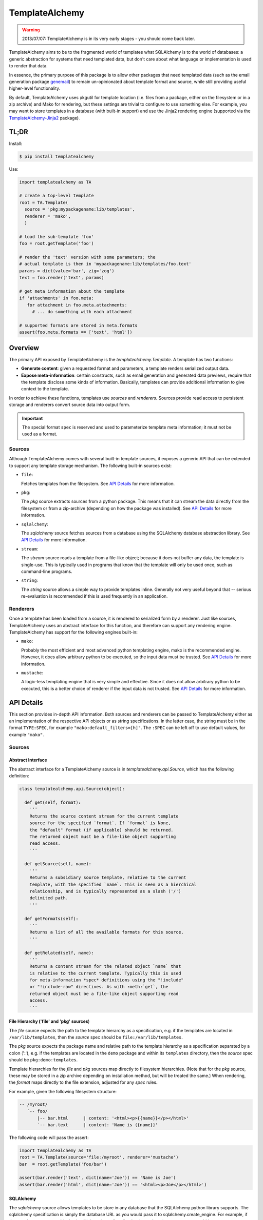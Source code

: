 ===============
TemplateAlchemy
===============

.. WARNING::

  2013/07/07: TemplateAlchemy is in its very early stages - you should
  come back later.

TemplateAlchemy aims to be to the fragmented world of templates what
SQLAlchemy is to the world of databases: a generic abstraction for
systems that need templated data, but don't care about what language
or implementation is used to render that data.

In essence, the primary purpose of this package is to allow other
packages that need templated data (such as the email generation
package `genemail <https://pypi.python.org/pypi/genemail>`_) to remain
un-opinionated about template format and source, while still providing
useful higher-level functionality.

By default, TemplateAlchemy uses pkgutil for template location
(i.e. files from a package, either on the filesystem or in a zip
archive) and Mako for rendering, but these settings are trivial to
configure to use something else. For example, you may want to store
templates in a database (with built-in support) and use the Jinja2
rendering engine (supported via the `TemplateAlchemy-Jinja2
<https://pypi.python.org/pypi/TemplateAlchemy-Jinja2>`_ package).


TL;DR
=====

Install:

.. code-block:: bash

  $ pip install templatealchemy

Use:

.. code-block:: python

  import templatealchemy as TA

  # create a top-level template
  root = TA.Template(
    source = 'pkg:mypackagename:lib/templates',
    renderer = 'mako',
    )

  # load the sub-template 'foo'
  foo = root.getTemplate('foo')

  # render the 'text' version with some parameters; the
  # actual template is then in 'mypackagename:lib/templates/foo.text'
  params = dict(value='bar', zig='zog')
  text = foo.render('text', params)

  # get meta information about the template
  if 'attachments' in foo.meta:
     for attachment in foo.meta.attachments:
       # ... do something with each attachment

  # supported formats are stored in meta.formats
  assert(foo.meta.formats == ['text', 'html'])


Overview
========

The primary API exposed by TemplateAlchemy is the
*templatealchemy.Template*. A template has two functions:

* **Generate content**: given a requested format and parameters, a
  template renders serialized output data.

* **Expose meta-information**: certain constructs, such as email
  generation and generated data previews, require that the template
  disclose some kinds of information. Basically, templates can provide
  additional information to give context to the template.

In order to achieve these functions, templates use *sources* and
*renderers*. Sources provide read access to persistent storage and
renderers convert source data into output form.

.. IMPORTANT::

  The special format ``spec`` is reserved and used to parameterize
  template meta information; it must not be used as a format.


Sources
-------

Although TemplateAlchemy comes with several built-in template sources,
it exposes a generic API that can be extended to support any template
storage mechanism. The following built-in sources exist:

* ``file``:

  Fetches templates from the filesystem. See `API Details`_ for more
  information.

* ``pkg``:

  The `pkg` source extracts sources from a python package. This means
  that it can stream the data directly from the filesystem or from a
  zip-archive (depending on how the package was installed). See `API
  Details`_ for more information.

* ``sqlalchemy``:

  The `sqlalchemy` source fetches sources from a database using the
  SQLAlchemy database abstraction library. See `API Details`_ for more
  information.

* ``stream``:

  The `stream` source reads a template from a file-like object;
  because it does not buffer any data, the template is single-use.
  This is typically used in programs that know that the template will
  only be used once, such as command-line programs.

* ``string``:

  The `string` source allows a simple way to provide templates inline.
  Generally not very useful beyond that -- serious re-evaluation is
  recommended if this is used frequently in an application.


Renderers
---------

Once a template has been loaded from a source, it is rendered to
serialized form by a renderer. Just like sources, TemplateAlchemy uses
an abstract interface for this function, and therefore can support any
rendering engine. TemplateAlchemy has support for the following
engines built-in:

* ``mako``:

  Probably the most efficient and most advanced python templating
  engine, mako is the recommended engine. However, it does allow
  arbitrary python to be executed, so the input data must be trusted.
  See `API Details`_ for more information.

* ``mustache``:

  A logic-less templating engine that is very simple and effective.
  Since it does not allow arbitrary python to be executed, this is a
  better choice of renderer if the input data is not trusted. See `API
  Details`_ for more information.


API Details
===========

This section provides in-depth API information. Both sources and
renderers can be passed to TemplateAlchemy either as an implementation
of the respective API objects or as string specifications. In the
latter case, the string must be in the format ``TYPE:SPEC``, for
example ``"mako:default_filters=[h]"``. The ``:SPEC`` can be left off
to use default values, for example ``"mako"``.

Sources
-------

Abstract Interface
~~~~~~~~~~~~~~~~~~

The abstract interface for a TemplateAlchemy source is in
`templatealchemy.api.Source`, which has the following definition:

.. code-block:: python

  class templatealchemy.api.Source(object):

    def get(self, format):
      '''
      Returns the source content stream for the current template
      source for the specified `format`. If `format` is None,
      the "default" format (if applicable) should be returned.
      The returned object must be a file-like object supporting
      read access.
      '''

    def getSource(self, name):
      '''
      Returns a subsidiary source template, relative to the current
      template, with the specified `name`. This is seen as a hierchical
      relationship, and is typically represented as a slash ('/')
      delimited path.
      '''

    def getFormats(self):
      '''
      Returns a list of all the available formats for this source.
      '''

    def getRelated(self, name):
      '''
      Returns a content stream for the related object `name` that
      is relative to the current template. Typically this is used
      for meta-information *spec* definitions using the "!include"
      or "!include-raw" directives. As with :meth:`get`, the
      returned object must be a file-like object supporting read
      access.
      '''


File Hierarchy ('file' and 'pkg' sources)
~~~~~~~~~~~~~~~~~~~~~~~~~~~~~~~~~~~~~~~~~

The `file` source expects the path to the template hierarchy as a
specification, e.g. if the templates are located in
``/var/lib/templates``, then the `source` spec should be
``file:/var/lib/templates``.

The `pkg` source expects the package name and relative path to the
template hierarchy as a specification separated by a colon (':'),
e.g. if the templates are located in the ``demo`` package and within
its ``templates`` directory, then the `source` spec should be
``pkg:demo:templates``.

Template hierarchies for the `file` and `pkg` sources map directly to
filesystem hierarchies. (Note that for the `pkg` source, these may be
stored in a zip archive depending on installation method, but will be
treated the same.) When rendering, the `format` maps directly to the
file extension, adjusted for any `spec` rules.

For example, given the following filesystem structure:

.. code-block:: text

  -- /myroot/
     `-- foo/
         |-- bar.html      | content: '<html><p>{{name}}</p></html>'
         `-- bar.text      | content: 'Name is {{name}}'


The following code will pass the assert:

.. code-block:: python

  import templatealchemy as TA
  root = TA.Template(source='file:/myroot', renderer='mustache')
  bar  = root.getTemplate('foo/bar')

  assert(bar.render('text', dict(name='Joe')) == 'Name is Joe')
  assert(bar.render('html', dict(name='Joe')) == '<html><p>Joe</p></html>')


SQLAlchemy
~~~~~~~~~~

The `sqlalchemy` source allows templates to be store in any database
that the SQLAlchemy python library supports. The sqlalchemy
specification is simply the database URL as you would pass it to
sqlalchemy.create_engine.  For example, if the templates were stored
in the /var/lib/templates.db sqlite database, then the `source` spec
would be ``sqlalchemy:sqlite:////var/lib/templates.db``.

By default, the sqlalchemy source expects a table named ``template``
to exist in the database, with the columns `name`, `format` and
`content`. Currently, the `templatealchemy.sqlalchemy` implementation
does not support the use of sessions; to use them instead of the
standard direct connection, use a subclass of
`templatealchemy.sqlalchemy.SaSource`.

For example, given the following database content:

.. code-block:: text

  $ sqlite3 -header -column /var/lib/templates.db 'select * from template'
  name        format      content
  ----------  ----------  ----------------------------
  foo/bar     html        <html><p>{{name}}</p></html>
  foo/bar     text        Name is {{name}}

The following code will pass the assert:

.. code-block:: python

  import templatealchemy as TA
  root = TA.Template(source='sqlalchemy:sqlite:////var/lib/templates.db',
                     renderer='mustache')
  bar  = root.getTemplate('foo/bar')

  assert(bar.render('text', dict(name='Joe')) == 'Name is Joe')
  assert(bar.render('html', dict(name='Joe')) == '<html><p>Joe</p></html>')


Renderers
---------

Abstract Interface
~~~~~~~~~~~~~~~~~~

The abstract interface for a TemplateAlchemy renderer is in
`templatealchemy.api.Renderer`, which has the following definition:

.. code-block:: python

  class templatealchemy.api.Renderer(object):

    def render(self, context, stream, params):
      '''
      Renders the given template data `stream` (as a read-access
      file-like object) to serialized rendered output. The given
      `params` provide variables that are typically passed to the
      template using template-specific mechanisms.

      todo: update this when the time comes:

      `context` is a reserved parameter that is intended to enable
      cross-driver optimizations, but has not been defined at this
      point.
      '''


Mako
~~~~

TODO: add docs


Mustache
~~~~~~~~

TODO: add docs
